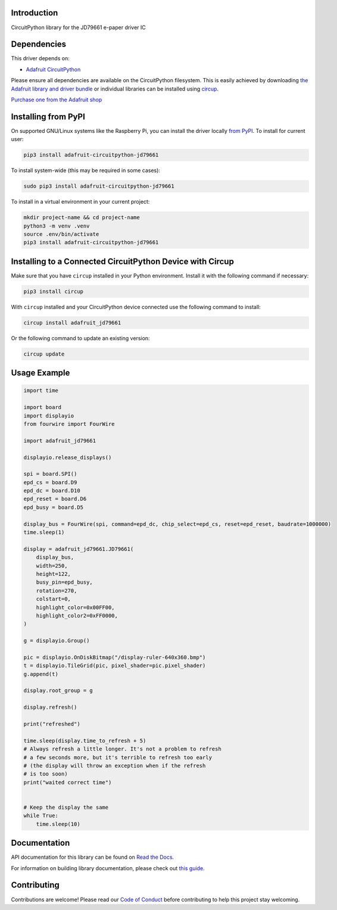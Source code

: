 Introduction
============


.. image:: https://readthedocs.org/projects/adafruit-circuitpython-jd79661/badge/?version=latest
    :target: https://docs.circuitpython.org/projects/jd79661/en/latest/
    :alt: Documentation Status


.. image:: https://raw.githubusercontent.com/adafruit/Adafruit_CircuitPython_Bundle/main/badges/adafruit_discord.svg
    :target: https://adafru.it/discord
    :alt: Discord


.. image:: https://github.com/adafruit/Adafruit_CircuitPython_JD79661/workflows/Build%20CI/badge.svg
    :target: https://github.com/adafruit/Adafruit_CircuitPython_JD79661/actions
    :alt: Build Status


.. image:: https://img.shields.io/endpoint?url=https://raw.githubusercontent.com/astral-sh/ruff/main/assets/badge/v2.json
    :target: https://github.com/astral-sh/ruff
    :alt: Code Style: Ruff

CircuitPython library for the JD79661 e-paper driver IC


Dependencies
=============
This driver depends on:

* `Adafruit CircuitPython <https://github.com/adafruit/circuitpython>`_

Please ensure all dependencies are available on the CircuitPython filesystem.
This is easily achieved by downloading
`the Adafruit library and driver bundle <https://circuitpython.org/libraries>`_
or individual libraries can be installed using
`circup <https://github.com/adafruit/circup>`_.

`Purchase one from the Adafruit shop <http://www.adafruit.com/products/6373>`_

Installing from PyPI
=====================

On supported GNU/Linux systems like the Raspberry Pi, you can install the driver locally `from
PyPI <https://pypi.org/project/adafruit-circuitpython-jd79661/>`_.
To install for current user:

.. code-block:: shell

    pip3 install adafruit-circuitpython-jd79661

To install system-wide (this may be required in some cases):

.. code-block:: shell

    sudo pip3 install adafruit-circuitpython-jd79661

To install in a virtual environment in your current project:

.. code-block:: shell

    mkdir project-name && cd project-name
    python3 -m venv .venv
    source .env/bin/activate
    pip3 install adafruit-circuitpython-jd79661

Installing to a Connected CircuitPython Device with Circup
==========================================================

Make sure that you have ``circup`` installed in your Python environment.
Install it with the following command if necessary:

.. code-block:: shell

    pip3 install circup

With ``circup`` installed and your CircuitPython device connected use the
following command to install:

.. code-block:: shell

    circup install adafruit_jd79661

Or the following command to update an existing version:

.. code-block:: shell

    circup update

Usage Example
=============

.. code-block:: python

    import time

    import board
    import displayio
    from fourwire import FourWire

    import adafruit_jd79661

    displayio.release_displays()

    spi = board.SPI()
    epd_cs = board.D9
    epd_dc = board.D10
    epd_reset = board.D6
    epd_busy = board.D5

    display_bus = FourWire(spi, command=epd_dc, chip_select=epd_cs, reset=epd_reset, baudrate=1000000)
    time.sleep(1)

    display = adafruit_jd79661.JD79661(
        display_bus,
        width=250,
        height=122,
        busy_pin=epd_busy,
        rotation=270,
        colstart=0,
        highlight_color=0x00FF00,
        highlight_color2=0xFF0000,
    )

    g = displayio.Group()

    pic = displayio.OnDiskBitmap("/display-ruler-640x360.bmp")
    t = displayio.TileGrid(pic, pixel_shader=pic.pixel_shader)
    g.append(t)

    display.root_group = g

    display.refresh()

    print("refreshed")

    time.sleep(display.time_to_refresh + 5)
    # Always refresh a little longer. It's not a problem to refresh
    # a few seconds more, but it's terrible to refresh too early
    # (the display will throw an exception when if the refresh
    # is too soon)
    print("waited correct time")


    # Keep the display the same
    while True:
        time.sleep(10)


Documentation
=============
API documentation for this library can be found on `Read the Docs <https://docs.circuitpython.org/projects/jd79661/en/latest/>`_.

For information on building library documentation, please check out
`this guide <https://learn.adafruit.com/creating-and-sharing-a-circuitpython-library/sharing-our-docs-on-readthedocs#sphinx-5-1>`_.

Contributing
============

Contributions are welcome! Please read our `Code of Conduct
<https://github.com/adafruit/Adafruit_CircuitPython_JD79661/blob/HEAD/CODE_OF_CONDUCT.md>`_
before contributing to help this project stay welcoming.

